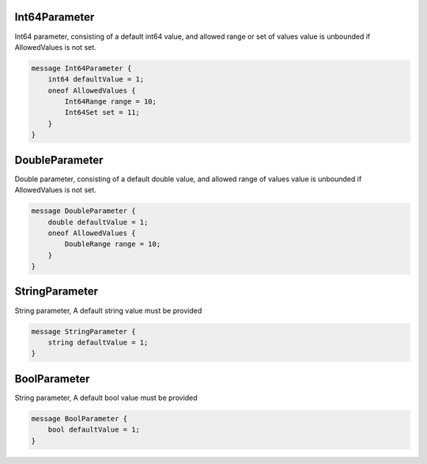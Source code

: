 Int64Parameter
________________________________________________________________________________

Int64 parameter,
consisting of a default int64 value, and allowed range or set of values
value is unbounded if AllowedValues is not set.


.. code-block:: proto

	message Int64Parameter {
	    int64 defaultValue = 1;
	    oneof AllowedValues {
	        Int64Range range = 10;
	        Int64Set set = 11;
	    }
	}






DoubleParameter
________________________________________________________________________________

Double parameter,
consisting of a default double value, and allowed range of values
value is unbounded if AllowedValues is not set.


.. code-block:: proto

	message DoubleParameter {
	    double defaultValue = 1;
	    oneof AllowedValues {
	        DoubleRange range = 10;
	    }
	}






StringParameter
________________________________________________________________________________

String parameter,
A default string value must be provided


.. code-block:: proto

	message StringParameter {
	    string defaultValue = 1;
	}






BoolParameter
________________________________________________________________________________

String parameter,
A default bool value must be provided


.. code-block:: proto

	message BoolParameter {
	    bool defaultValue = 1;
	}
